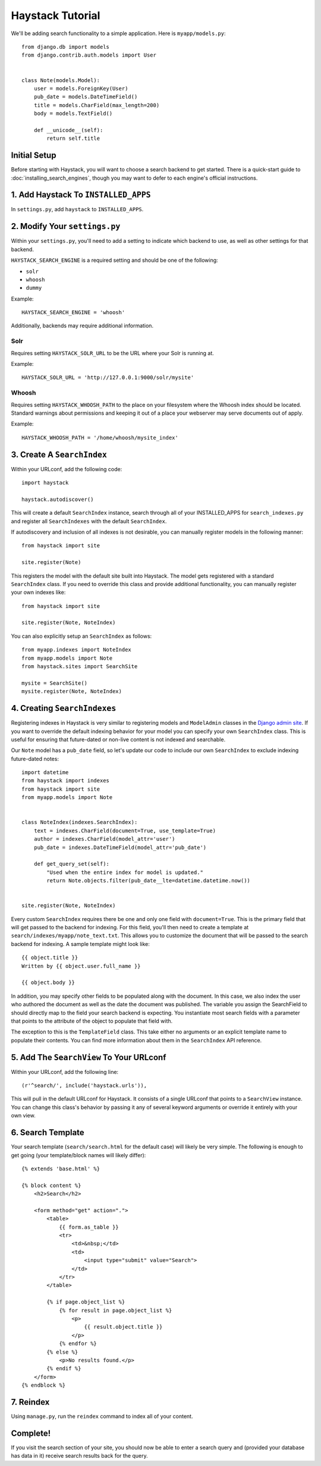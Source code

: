 =================
Haystack Tutorial
=================

We'll be adding search functionality to a simple application.  Here is
``myapp/models.py``::

    from django.db import models
    from django.contrib.auth.models import User


    class Note(models.Model):
        user = models.ForeignKey(User)
        pub_date = models.DateTimeField()
        title = models.CharField(max_length=200)
        body = models.TextField()

        def __unicode__(self):
            return self.title

Initial Setup
-------------

Before starting with Haystack, you will want to choose a search backend to get
started. There is a quick-start guide to :doc:`installing_search_engines`, though you may
want to defer to each engine's official instructions.


1. Add Haystack To ``INSTALLED_APPS``
-------------------------------------

In ``settings.py``, add ``haystack`` to ``INSTALLED_APPS``.


2. Modify Your ``settings.py``
------------------------------

Within your ``settings.py``, you'll need to add a setting to indicate which
backend to use, as well as other settings for that backend.

``HAYSTACK_SEARCH_ENGINE`` is a required setting and should be one of the following:

* ``solr``
* ``whoosh``
* ``dummy``

Example::

    HAYSTACK_SEARCH_ENGINE = 'whoosh'

Additionally, backends may require additional information.

Solr
~~~~

Requires setting ``HAYSTACK_SOLR_URL`` to be the URL where your Solr is running at.

Example::

    HAYSTACK_SOLR_URL = 'http://127.0.0.1:9000/solr/mysite'


Whoosh
~~~~~~

Requires setting ``HAYSTACK_WHOOSH_PATH`` to the place on your filesystem where the
Whoosh index should be located. Standard warnings about permissions and keeping
it out of a place your webserver may serve documents out of apply.

Example::

    HAYSTACK_WHOOSH_PATH = '/home/whoosh/mysite_index'


3. Create A ``SearchIndex``
---------------------------

Within your URLconf, add the following code::

    import haystack
    
    haystack.autodiscover()

This will create a default ``SearchIndex`` instance, search through all of your
INSTALLED_APPS for ``search_indexes.py`` and register all ``SearchIndexes`` with the
default ``SearchIndex``.

If autodiscovery and inclusion of all indexes is not desirable, you can manually
register models in the following manner::

    from haystack import site
    
    site.register(Note)

This registers the model with the default site built into Haystack. The
model gets registered with a standard ``SearchIndex`` class. If you need to override
this class and provide additional functionality, you can manually register your
own indexes like::

    from haystack import site
    
    site.register(Note, NoteIndex)

You can also explicitly setup an ``SearchIndex`` as follows::

    from myapp.indexes import NoteIndex
    from myapp.models import Note
    from haystack.sites import SearchSite
    
    mysite = SearchSite()
    mysite.register(Note, NoteIndex)


4. Creating ``SearchIndexes``
-----------------------------

Registering indexes in Haystack is very similar to registering models
and ``ModelAdmin`` classes in the `Django admin site`_.  If you want to
override the default indexing behavior for your model you can specify your
own ``SearchIndex`` class.  This is useful for ensuring that future-dated
or non-live content is not indexed and searchable.

Our ``Note`` model has a ``pub_date`` field, so let's update our code to
include our own ``SearchIndex`` to exclude indexing future-dated notes::

    import datetime
    from haystack import indexes
    from haystack import site
    from myapp.models import Note
    
    
    class NoteIndex(indexes.SearchIndex):
        text = indexes.CharField(document=True, use_template=True)
        author = indexes.CharField(model_attr='user')
        pub_date = indexes.DateTimeField(model_attr='pub_date')
        
        def get_query_set(self):
            "Used when the entire index for model is updated."
            return Note.objects.filter(pub_date__lte=datetime.datetime.now())
    
    
    site.register(Note, NoteIndex)

Every custom ``SearchIndex`` requires there be one and only one field with ``document=True``.
This is the primary field that will get passed to the backend for indexing. For
this field, you'll then need to create a template at 
``search/indexes/myapp/note_text.txt``. This allows you to customize the document 
that will be passed to the search backend for indexing. A sample template
might look like::

    {{ object.title }}
    Written by {{ object.user.full_name }}
    
    {{ object.body }}

In addition, you may specify other fields to be populated along with the
document. In this case, we also index the user who authored the document as
well as the date the document was published. The variable you assign the
SearchField to should directly map to the field your search backend is 
expecting. You instantiate most search fields with a parameter that points to
the attribute of the object to populate that field with.

The exception to this is the ``TemplateField`` class.
This take either no arguments or an explicit template name to populate their contents.
You can find more information about them in the ``SearchIndex`` API reference.

.. _Django admin site: http://docs.djangoproject.com/en/dev/ref/contrib/admin/


5. Add The ``SearchView`` To Your URLconf
-----------------------------------------

Within your URLconf, add the following line::

    (r'^search/', include('haystack.urls')),

This will pull in the default URLconf for Haystack. It consists of a single
URLconf that points to a ``SearchView`` instance. You can change this class's
behavior by passing it any of several keyword arguments or override it entirely
with your own view.


6. Search Template
------------------

Your search template (``search/search.html`` for the default case) will likely
be very simple. The following is enough to get going (your template/block names
will likely differ)::

    {% extends 'base.html' %}
    
    {% block content %}
        <h2>Search</h2>
        
        <form method="get" action=".">
            <table>
                {{ form.as_table }}
                <tr>
                    <td>&nbsp;</td>
                    <td>
                        <input type="submit" value="Search">
                    </td>
                </tr>
            </table>
            
            {% if page.object_list %}
                {% for result in page.object_list %}
                    <p>
                        {{ result.object.title }}
                    </p>
                {% endfor %}
            {% else %}
                <p>No results found.</p>
            {% endif %}
        </form>
    {% endblock %}


7. Reindex
----------

Using ``manage.py``, run the ``reindex`` command to index all of your content.


Complete!
---------

If you visit the search section of your site, you should now be able to enter
a search query and (provided your database has data in it) receive search
results back for the query.
